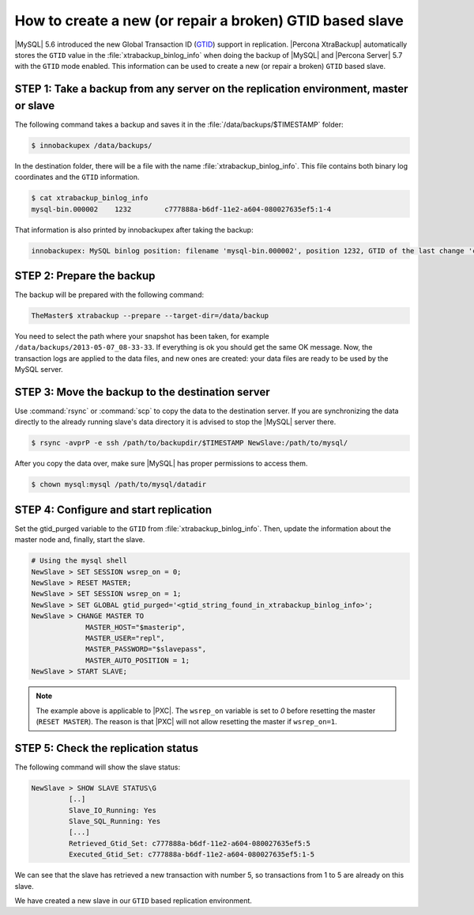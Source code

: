 .. _recipes_ibkx_gtid:

================================================================================
How to create a new (or repair a broken) GTID based slave
================================================================================

|MySQL| 5.6 introduced the new Global Transaction ID (`GTID
<http://dev.mysql.com/doc/refman/5.6/en/replication-gtids-concepts.html>`_)
support in replication. |Percona XtraBackup| automatically
stores the ``GTID`` value in the :file:`xtrabackup_binlog_info` when doing the
backup of |MySQL| and |Percona Server| 5.7 with the ``GTID`` mode enabled. This
information can be used to create a new (or repair a broken) ``GTID`` based
slave.


STEP 1: Take a backup from any server on the replication environment, master or slave
=========================================================================================

The following command takes a backup and saves it in the :file:`/data/backups/$TIMESTAMP` folder:

.. code-block:: bash

   $ innobackupex /data/backups/

In the destination folder, there will be a file with the name
:file:`xtrabackup_binlog_info`. This file contains both binary log coordinates and the ``GTID`` information.

.. code-block:: bash

   $ cat xtrabackup_binlog_info
   mysql-bin.000002    1232        c777888a-b6df-11e2-a604-080027635ef5:1-4

That information is also printed by innobackupex after taking the backup: 

.. code-block:: text

   innobackupex: MySQL binlog position: filename 'mysql-bin.000002', position 1232, GTID of the last change 'c777888a-b6df-11e2-a604-080027635ef5:1-4'

STEP 2: Prepare the backup
================================================================================

The backup will be prepared with the following command:  

.. code-block:: console

   TheMaster$ xtrabackup --prepare --target-dir=/data/backup

You need to select the path where your snapshot has been taken, for example
``/data/backups/2013-05-07_08-33-33``. If everything is ok you should get the
same OK message. Now, the transaction logs are applied to the data files, and new
ones are created: your data files are ready to be used by the MySQL server.

STEP 3: Move the backup to the destination server
================================================================================

Use :command:`rsync` or :command:`scp` to copy the data to the destination
server. If you are synchronizing the data directly to the already running slave's data
directory it is advised to stop the |MySQL| server there.

.. code-block:: bash

   $ rsync -avprP -e ssh /path/to/backupdir/$TIMESTAMP NewSlave:/path/to/mysql/

After you copy the data over, make sure |MySQL| has proper permissions to access them.

.. code-block:: bash

   $ chown mysql:mysql /path/to/mysql/datadir

STEP 4: Configure and start replication
================================================================================

Set the gtid_purged variable to the ``GTID`` from
:file:`xtrabackup_binlog_info`. Then, update the information about the
master node and, finally, start the slave.

.. code-block:: guess

   # Using the mysql shell
   NewSlave > SET SESSION wsrep_on = 0;
   NewSlave > RESET MASTER;
   NewSlave > SET SESSION wsrep_on = 1;
   NewSlave > SET GLOBAL gtid_purged='<gtid_string_found_in_xtrabackup_binlog_info>';
   NewSlave > CHANGE MASTER TO 
                MASTER_HOST="$masterip", 
                MASTER_USER="repl",
                MASTER_PASSWORD="$slavepass",
                MASTER_AUTO_POSITION = 1;
   NewSlave > START SLAVE;

.. note::

   The example above is applicable to |PXC|. The ``wsrep_on`` variable
   is set to `0` before resetting the master (``RESET MASTER``). The
   reason is that |PXC| will not allow resetting the master if
   ``wsrep_on=1``.

STEP 5: Check the replication status
================================================================================

The following command will show the slave status:

.. code-block:: guess

   NewSlave > SHOW SLAVE STATUS\G
            [..]
            Slave_IO_Running: Yes
            Slave_SQL_Running: Yes
            [...]
            Retrieved_Gtid_Set: c777888a-b6df-11e2-a604-080027635ef5:5
            Executed_Gtid_Set: c777888a-b6df-11e2-a604-080027635ef5:1-5

We can see that the slave has retrieved a new transaction with number 5, so
transactions from 1 to 5 are already on this slave.

We have created a new slave in our ``GTID`` based replication
environment.
